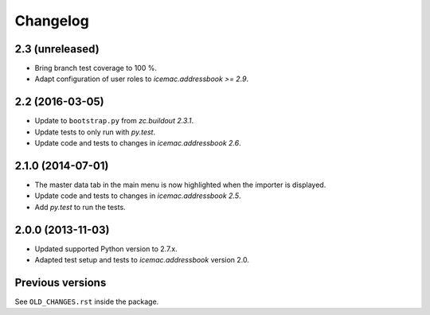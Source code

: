 ===========
 Changelog
===========

2.3 (unreleased)
================

- Bring branch test coverage to 100 %.

- Adapt configuration of user roles to `icemac.addressbook >= 2.9`.


2.2 (2016-03-05)
================

- Update to ``bootstrap.py`` from `zc.buildout 2.3.1`.

- Update tests to only run with `py.test`.

- Update code and tests to changes in `icemac.addressbook 2.6`.


2.1.0 (2014-07-01)
==================

- The master data tab in the main menu is now highlighted when the importer
  is displayed.

- Update code and tests to changes in `icemac.addressbook 2.5`.

- Add `py.test` to run the tests.


2.0.0 (2013-11-03)
==================

- Updated supported Python version to 2.7.x.

- Adapted test setup and tests to `icemac.addressbook` version 2.0.


Previous versions
=================

See ``OLD_CHANGES.rst`` inside the package.
